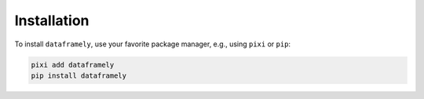 Installation
============

To install ``dataframely``, use your favorite package manager, e.g., using ``pixi`` or ``pip``:

.. code:: bash

    pixi add dataframely
    pip install dataframely
